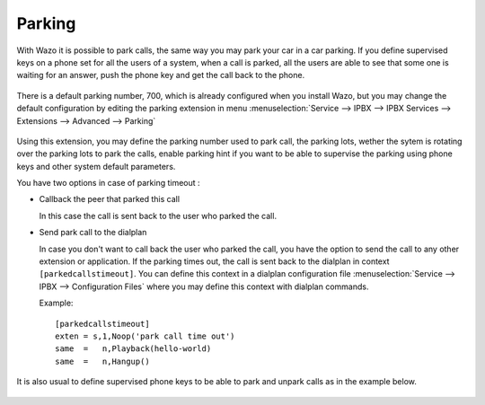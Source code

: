 *******
Parking
*******

With Wazo it is possible to park calls, the same way you may park your car in a car parking.
If you define supervised keys on a phone set for all the users of a system, when a call is parked, all the users are able to
see that some one is waiting for an answer, push the phone key and get the call back to the phone.

.. figure:: images/parking_intro.png
   :scale: 85%

There is a default parking number, 700, which is already configured when you install Wazo,
but you may change the default configuration by editing the parking extension in menu
:menuselection:`Service --> IPBX --> IPBX Services --> Extensions --> Advanced --> Parking`

.. figure:: images/parking_extension.png
   :scale: 90%

Using this extension, you may define the parking number used to park call, the parking lots, wether the sytem is rotating over
the parking lots to park the calls, enable parking hint if you want to be able to supervise the parking using phone keys and other
system default parameters.

You have two options in case of parking timeout :

* Callback the peer that parked this call

  In this case the call is sent back to the user who parked the call.

* Send park call to the dialplan

  In case you don't want to call back the user who parked the call, you have the option to send the call to any other extension or application.
  If the parking times out, the call is sent back to the dialplan in context ``[parkedcallstimeout]``.
  You can define this context in a dialplan configuration file :menuselection:`Service --> IPBX --> Configuration Files` where you may
  define this context with dialplan commands.


  Example::

   [parkedcallstimeout]
   exten = s,1,Noop('park call time out')
   same  =   n,Playback(hello-world)
   same  =   n,Hangup()



It is also usual to define supervised phone keys to be able to park and unpark calls as in the example below.

.. figure:: images/parking_phone_keys.png
   :scale: 90%
